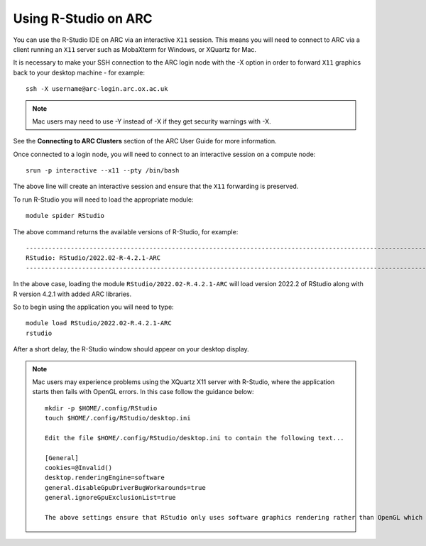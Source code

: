 Using R-Studio on ARC
---------------------
 
You can use the R-Studio IDE on ARC via an interactive ``X11`` session. This means you will need to connect to ARC via a client running an ``X11`` server such
as MobaXterm for Windows, or XQuartz for Mac.
 
It is necessary to make your SSH connection to the ARC login node with the -X option in order to forward ``X11`` graphics back to your desktop machine - for example::
 
  ssh -X username@arc-login.arc.ox.ac.uk

.. note::
 Mac users may need to use -Y instead of -X if they get security warnings with -X. 

See the **Connecting to ARC Clusters** section of the ARC User Guide for more information.
 
Once connected to a login node, you will need to connect to an interactive session on a compute node::
 
  srun -p interactive --x11 --pty /bin/bash
 
The above line will create an interactive session and ensure that the ``X11`` forwarding is preserved.
 
To run R-Studio you will need to load the appropriate module::
 
  module spider RStudio
 
The above command returns the available versions of R-Studio, for example::
 
  ----------------------------------------------------------------------------------------------------------------------------------------------
  RStudio: RStudio/2022.02-R-4.2.1-ARC
  ----------------------------------------------------------------------------------------------------------------------------------------------
 
In the above case, loading the module ``RStudio/2022.02-R.4.2.1-ARC`` will load version 2022.2 of RStudio along with R version 4.2.1 with added ARC libraries.
 
So to begin using the application you will need to type::
 
  module load RStudio/2022.02-R.4.2.1-ARC
  rstudio
 
After a short delay, the R-Studio window should appear on your desktop display.

.. note::
 Mac users may experience problems using the XQuartz X11 server with R-Studio, where the application starts then fails with OpenGL errors. In this case follow the     
 guidance below::
 
  mkdir -p $HOME/.config/RStudio
  touch $HOME/.config/RStudio/desktop.ini

  Edit the file $HOME/.config/RStudio/desktop.ini to contain the following text...

  [General]
  cookies=@Invalid()
  desktop.renderingEngine=software
  general.disableGpuDriverBugWorkarounds=true
  general.ignoreGpuExclusionList=true

  The above settings ensure that RStudio only uses software graphics rendering rather than OpenGL which seems to give problems with XQuartz.


 
 
